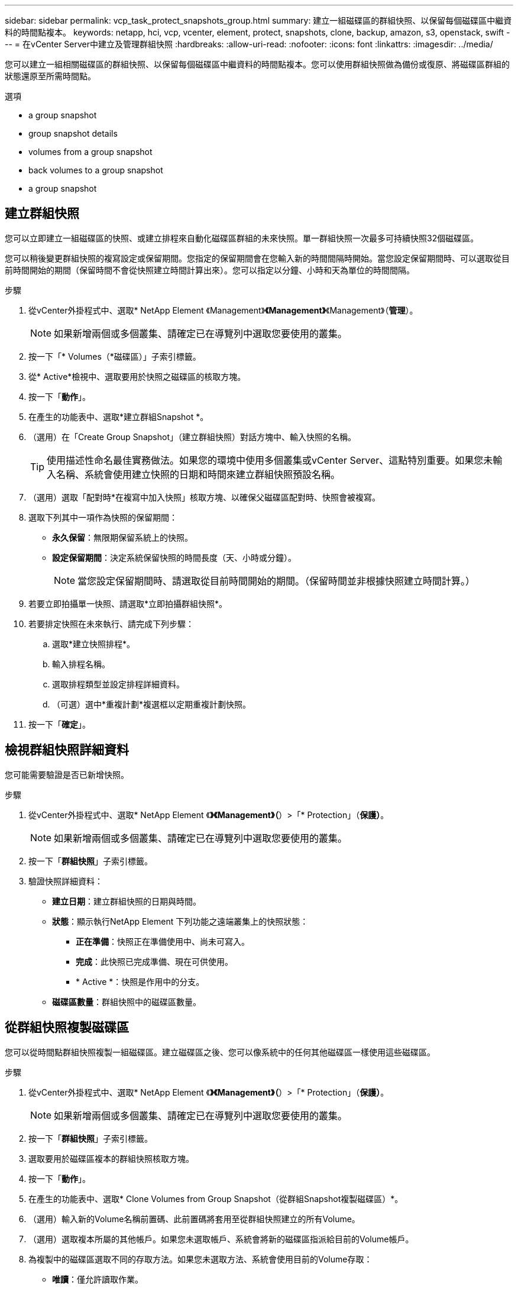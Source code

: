 ---
sidebar: sidebar 
permalink: vcp_task_protect_snapshots_group.html 
summary: 建立一組磁碟區的群組快照、以保留每個磁碟區中繼資料的時間點複本。 
keywords: netapp, hci, vcp, vcenter, element, protect, snapshots, clone, backup, amazon, s3, openstack, swift 
---
= 在vCenter Server中建立及管理群組快照
:hardbreaks:
:allow-uri-read: 
:nofooter: 
:icons: font
:linkattrs: 
:imagesdir: ../media/


[role="lead"]
您可以建立一組相關磁碟區的群組快照、以保留每個磁碟區中繼資料的時間點複本。您可以使用群組快照做為備份或復原、將磁碟區群組的狀態還原至所需時間點。

.選項
*  a group snapshot
*  group snapshot details
*  volumes from a group snapshot
*  back volumes to a group snapshot
*  a group snapshot




== 建立群組快照

您可以立即建立一組磁碟區的快照、或建立排程來自動化磁碟區群組的未來快照。單一群組快照一次最多可持續快照32個磁碟區。

您可以稍後變更群組快照的複寫設定或保留期間。您指定的保留期間會在您輸入新的時間間隔時開始。當您設定保留期間時、可以選取從目前時間開始的期間（保留時間不會從快照建立時間計算出來）。您可以指定以分鐘、小時和天為單位的時間間隔。

.步驟
. 從vCenter外掛程式中、選取* NetApp Element 《Management》*《Management》*《Management》（*管理*）。
+

NOTE: 如果新增兩個或多個叢集、請確定已在導覽列中選取您要使用的叢集。

. 按一下「* Volumes（*磁碟區）」子索引標籤。
. 從* Active*檢視中、選取要用於快照之磁碟區的核取方塊。
. 按一下「*動作*」。
. 在產生的功能表中、選取*建立群組Snapshot *。
. （選用）在「Create Group Snapshot」（建立群組快照）對話方塊中、輸入快照的名稱。
+

TIP: 使用描述性命名最佳實務做法。如果您的環境中使用多個叢集或vCenter Server、這點特別重要。如果您未輸入名稱、系統會使用建立快照的日期和時間來建立群組快照預設名稱。

. （選用）選取「配對時*在複寫中加入快照」核取方塊、以確保父磁碟區配對時、快照會被複寫。
. 選取下列其中一項作為快照的保留期間：
+
** *永久保留*：無限期保留系統上的快照。
** *設定保留期間*：決定系統保留快照的時間長度（天、小時或分鐘）。
+

NOTE: 當您設定保留期間時、請選取從目前時間開始的期間。（保留時間並非根據快照建立時間計算。）



. 若要立即拍攝單一快照、請選取*立即拍攝群組快照*。
. 若要排定快照在未來執行、請完成下列步驟：
+
.. 選取*建立快照排程*。
.. 輸入排程名稱。
.. 選取排程類型並設定排程詳細資料。
.. （可選）選中*重複計劃*複選框以定期重複計劃快照。


. 按一下「*確定*」。




== 檢視群組快照詳細資料

您可能需要驗證是否已新增快照。

.步驟
. 從vCenter外掛程式中、選取* NetApp Element 《*》《Management》（*）>「* Protection」（*保護）*。
+

NOTE: 如果新增兩個或多個叢集、請確定已在導覽列中選取您要使用的叢集。

. 按一下「*群組快照*」子索引標籤。
. 驗證快照詳細資料：
+
** *建立日期*：建立群組快照的日期與時間。
** *狀態*：顯示執行NetApp Element 下列功能之遠端叢集上的快照狀態：
+
*** *正在準備*：快照正在準備使用中、尚未可寫入。
*** *完成*：此快照已完成準備、現在可供使用。
*** * Active *：快照是作用中的分支。


** *磁碟區數量*：群組快照中的磁碟區數量。






== 從群組快照複製磁碟區

您可以從時間點群組快照複製一組磁碟區。建立磁碟區之後、您可以像系統中的任何其他磁碟區一樣使用這些磁碟區。

.步驟
. 從vCenter外掛程式中、選取* NetApp Element 《*》《Management》（*）>「* Protection」（*保護）*。
+

NOTE: 如果新增兩個或多個叢集、請確定已在導覽列中選取您要使用的叢集。

. 按一下「*群組快照*」子索引標籤。
. 選取要用於磁碟區複本的群組快照核取方塊。
. 按一下「*動作*」。
. 在產生的功能表中、選取* Clone Volumes from Group Snapshot（從群組Snapshot複製磁碟區）*。
. （選用）輸入新的Volume名稱前置碼、此前置碼將套用至從群組快照建立的所有Volume。
. （選用）選取複本所屬的其他帳戶。如果您未選取帳戶、系統會將新的磁碟區指派給目前的Volume帳戶。
. 為複製中的磁碟區選取不同的存取方法。如果您未選取方法、系統會使用目前的Volume存取：
+
** *唯讀*：僅允許讀取作業。
** *讀寫*：接受所有讀寫操作。
** *鎖定*：僅允許系統管理員存取。
** *複寫目標*：指定為複寫Volume配對中的目標Volume。


. 按一下「*確定*」。
+

NOTE: Volume大小和目前叢集負載會影響完成複製作業所需的時間。





== 將磁碟區復原至群組快照

您可以將一組作用中磁碟區復原為群組快照。這會將群組快照中的所有相關磁碟區還原至建立群組快照時的狀態。此程序也會將磁碟區大小還原為原始快照中記錄的大小。如果系統已清除磁碟區、則該磁碟區的所有快照也會在清除時刪除；系統不會還原任何已刪除的磁碟區快照。

.步驟
. 從vCenter外掛程式中、選取* NetApp Element 《*》《Management》（*）>「* Protection」（*保護）*。
+

NOTE: 如果新增兩個或多個叢集、請確定已在導覽列中選取您要使用的叢集。

. 按一下「*群組快照*」子索引標籤。
. 選取群組快照核取方塊、以用於磁碟區復原。
. 按一下「*動作*」。
. 在產生的功能表中、選取*「將磁碟區復原至群組Snapshot」*。
. （選用）若要在回溯至快照之前儲存磁碟區的目前狀態：
+
.. 在「*復原至Snapshot *」對話方塊中、選取「*將磁碟區的目前狀態儲存為群組Snapshot *」。
.. 輸入新快照的名稱。


. 按一下「*確定*」。




== 刪除群組快照

您可以從系統刪除群組快照。刪除群組快照時、您可以選擇是否要刪除與群組相關的所有快照、或保留為個別快照。

如果您刪除屬於群組快照成員的磁碟區或快照、就無法再回復到群組快照。不過、您可以個別回溯每個Volume。

.步驟
. 從vCenter外掛程式中、選取* NetApp Element 《*》《Management》（*）>「* Protection」（*保護）*。
+

NOTE: 如果新增兩個或多個叢集、請確定已在導覽列中選取您要使用的叢集。

. 選取您要刪除之群組快照的核取方塊。
. 按一下「*動作*」。
. 在產生的功能表中、選取*刪除*。
. 選取下列其中一個選項：
+
** *刪除群組快照和成員*：刪除群組快照和所有成員快照。
** *保留成員*：刪除群組快照、但保留所有成員快照。


. 確認行動。




== 如需詳細資訊、請參閱

* https://docs.netapp.com/us-en/hci/index.html["資訊文件NetApp HCI"^]
* https://www.netapp.com/data-storage/solidfire/documentation["「元件與元素資源」頁面SolidFire"^]

